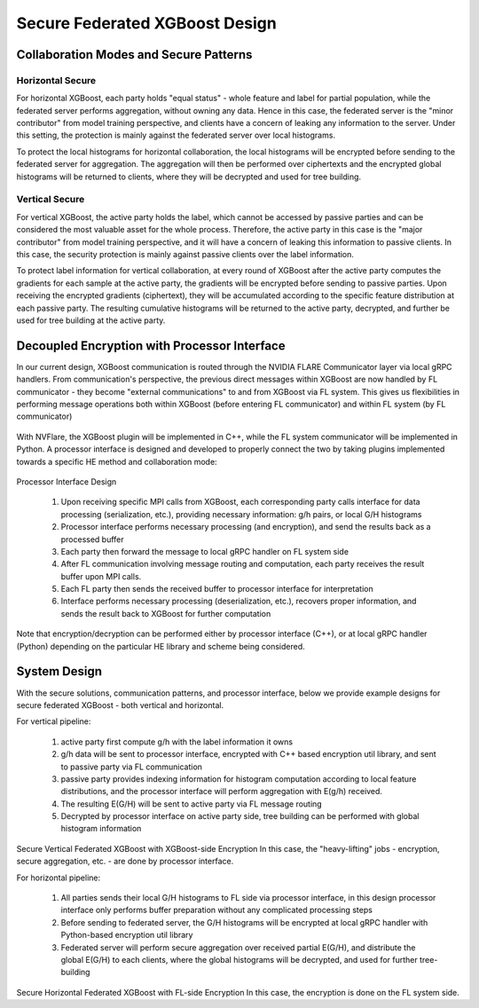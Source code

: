 ###############################
Secure Federated XGBoost Design
###############################

Collaboration Modes and Secure Patterns
=======================================

Horizontal Secure
-----------------

For horizontal XGBoost, each party holds "equal status" - whole feature and label for partial population, while the federated server performs aggregation, without owning any data.
Hence in this case, the federated server is the "minor contributor" from model training perspective, and clients have a concern of leaking any information to the server.
Under this setting, the protection is mainly against the federated server over local histograms.

To protect the local histograms for horizontal collaboration, the local histograms will be encrypted before sending to the federated server for aggregation.
The aggregation will then be performed over ciphertexts and the encrypted global histograms will be returned to clients, where they will be decrypted and used for tree building.

Vertical Secure
---------------

For vertical XGBoost, the active party holds the label, which cannot be accessed by passive parties and can be considered the most valuable asset for the whole process.
Therefore, the active party in this case is the "major contributor" from model training perspective, and it will have a concern of leaking this information to passive clients.
In this case, the security protection is mainly against passive clients over the label information.

To protect label information for vertical collaboration, at every round of XGBoost after the active party computes the gradients for each sample at the active party, the gradients will be encrypted before sending to passive parties.
Upon receiving the encrypted gradients (ciphertext), they will be accumulated according to the specific feature distribution at each passive party.
The resulting cumulative histograms will be returned to the active party, decrypted, and further be used for tree building at the active party.

Decoupled Encryption with Processor Interface
=============================================

In our current design, XGBoost communication is routed through the NVIDIA FLARE Communicator layer via local gRPC handlers.
From communication's perspective, the previous direct messages within XGBoost are now handled by FL communicator - they become "external communications" to and from XGBoost via FL system.
This gives us flexibilities in performing message operations both within XGBoost (before entering FL communicator) and within FL system (by FL communicator)

.. figure:: ../../resources/xgb_communicator.jpg
    :height: 500px

With NVFlare, the XGBoost plugin will be implemented in C++, while the FL system communicator will be implemented in Python. A processor interface is designed and developed to properly connect the two by taking plugins implemented towards a specific HE method and collaboration mode:

.. figure:: ../../resources/processor_interface_design.png
    :height: 500px

Processor Interface Design

  1. Upon receiving specific MPI calls from XGBoost, each corresponding party calls interface for data processing (serialization, etc.), providing necessary information: g/h pairs, or local G/H histograms
  2. Processor interface performs necessary processing (and encryption), and send the results back as a processed buffer
  3. Each party then forward the message to local gRPC handler on FL system side
  4. After FL communication involving message routing and computation, each party receives the result buffer upon MPI calls.
  5. Each FL party then sends the received buffer to processor interface for interpretation
  6. Interface performs necessary processing (deserialization, etc.), recovers proper information, and sends the result back to XGBoost for further computation


Note that encryption/decryption can be performed either by processor interface (C++), or at local gRPC handler (Python) depending on the particular HE library and scheme being considered.

System Design
=============
With the secure solutions, communication patterns, and processor interface, below we provide example designs for secure federated XGBoost - both vertical and horizontal.

For vertical pipeline:

  1. active party first compute g/h with the label information it owns
  2. g/h data will be sent to processor interface, encrypted with C++ based encryption util library, and sent to passive party via FL communication
  3. passive party provides indexing information for histogram computation according to local feature distributions, and the processor interface will perform aggregation with E(g/h) received.
  4. The resulting E(G/H) will be sent to active party via FL message routing
  5. Decrypted by processor interface on active party side, tree building can be performed with global histogram information

.. figure:: ../../resources/secure_vertical_xgb.png
    :height: 500px

Secure Vertical Federated XGBoost with XGBoost-side Encryption
In this case, the "heavy-lifting" jobs - encryption, secure aggregation, etc. -  are done by processor interface.

For horizontal pipeline:

  1. All parties sends their local G/H histograms to FL side via processor interface, in this design processor interface only performs buffer preparation without any complicated processing steps
  2. Before sending to federated server, the G/H histograms will be encrypted at local gRPC handler with Python-based encryption util library
  3. Federated server will perform secure aggregation over received partial E(G/H), and distribute the global E(G/H) to each clients, where the global histograms will be decrypted, and used for further tree-building

.. figure:: ../../resources/secure_horizontal_xgb.png
    :height: 500px

Secure Horizontal Federated XGBoost with FL-side Encryption
In this case, the encryption is done on the FL system side.

